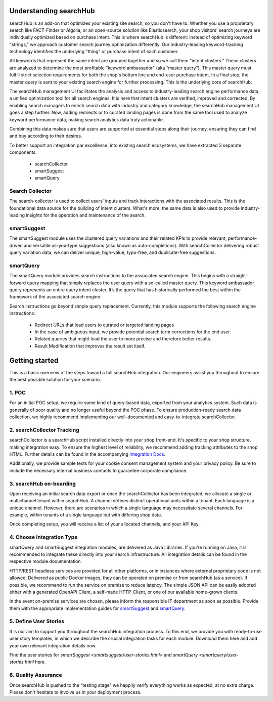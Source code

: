 Understanding searchHub
=======================

searchHub is an add-on that optimizes your existing site search, so you don't have to. Whether you use a proprietary search like FACT-Finder or Algolia, or an open-source solution like Elasticsearch, your shop visitors' search journeys are individually optimized based on purchase intent. This is where searchHub is different: Instead of optimizing keyword "strings,"  we approach customer search journey optimization differently.  Our industry-leading keyword-tracking technology identifies the underlying "thing" or purchase intent of each customer.

All keywords that represent the same intent are grouped together and so we call them "intent clusters." These clusters are analyzed to determine the most profitable "keyword ambassador" (aka “master query”). This master query must fulfill strict selection requirements for both the shop's bottom line and end-user purchase intent. In a final step, the master query is sent to your existing search engine for further processing. This is the underlying core of searchHub.

The searchHub management UI facilitates the analysis and access to industry-leading search engine performance data, a unified optimization tool for all search engines. It is here that intent clusters are verified, improved and corrected. By enabling search managers to enrich search data with industry and category knowledge, the searchHub management UI goes a step further. Now, adding redirects or to curated landing pages is done from the same tool used to analyze keyword performance data, making search analytics data truly actionable.

Combining this data makes sure that users are supported at essential steps along their journey, ensuring they can find and buy according to their desires.

To better support an integration par excellence, into existing search ecosystems, we have extracted 3 separate components:

    - searchCollector
    - smartSuggest
    - smartQuery

Search Collector
----------------

The search-collector is used to collect users' inputs and track interactions with the associated results. This is the foundational data source for the building of intent clusters. What's more, the same data is also used to provide industry-leading insights for the operation and maintenance of the search.

smartSuggest
------------

The smartSuggest module uses the clustered query variations and their related KPIs to provide relevant, performance-driven and versatile as-you-type suggestions (also known as auto-completions). With searchCollector delivering robust query variation data, we can deliver unique, high-value, typo-free, and duplicate-free suggestions.

smartQuery
----------

The smartQuery module provides search instructions to the associated search engine. This begins with a straight-forward query mapping that simply replaces the user query with a so-called master query. This keyword ambassador query represents an entire query intent cluster. It’s the query that has historically performed the best within the framework of the associated search engine.

Search instructions go beyond simple query replacement. Currently, this module supports the following search engine instructions:

    - Redirect URLs that lead users to curated or targeted landing pages
    - In the case of ambiguous input, we provide potential search term corrections for the end user.
    - Related queries that might lead the user to more precise and therefore better results.
    - Result Modification that improves the result set itself.

Getting started
===============

This is a basic overview of the steps toward a full searchHub integration. Our engineers assist you throughout to ensure the best possible solution for your scenario.

1. POC
------
For an initial POC setup, we require some kind of query-based data, exported from your analytics system. Such data is generally of poor quality and no longer useful beyond the POC phase. To ensure production-ready search data collection, we highly recommend implementing our well-documented and easy-to-integrate searchCollector.

2. searchCollector Tracking
---------------------------
searchCollector is a searchHub script installed directly into your shop front-end. It's specific to your shop structure, making integration easy. To ensure the highest level of reliability, we recommend adding tracking attributes to the shop HTML. Further details can be found in the accompanying `Integration Docs <search-collector.html>`_.

Additionally, we provide sample texts for your cookie consent management system and your privacy policy. Be sure to include the necessary internal business contacts to guarantee corporate compliance.

3. searchHub on-boarding
------------------------
Upon receiving an initial search data export or once the searchCollector has been integrated, we allocate a single or multichannel tenant within searchHub. A channel defines distinct operational units within a tenant. Each language is a unique channel. However, there are scenarios in which a single language may necessitate several channels. For example, within tenants of a single language but with differing shop data. 

Once completing setup, you will receive a list of your allocated channels, and your API Key.

4. Choose Integration Type
--------------------------
smartQuery and smartSuggest integration modules, are delivered as Java Libraries. If you’re running on Java, it is recommended to integrate these directly into your search infrastructure. All integration details can be found in the respective module documentation.

HTTP/REST headless services are provided for all other platforms, or in instances where external proprietary code is not allowed. Delivered as public Docker images, they can be operated on premise or from searchHub (as a service). If possible, we recommend to run the service on premise to reduce latency. The simple JSON API can be easily adopted either with a generated OpenAPI Client, a self-made HTTP-Client, or one of our available home-grown clients.

In the event on-premise services are chosen, please inform the responsible IT department as soon as possible. Provide them with the appropriate implementation guides for `smartSuggest`_ and `smartQuery`_.

5. Define User Stories
----------------------
It is our aim to support you throughout the searchHub integration process. To this end, we provide you with ready-to-use user story templates, in which we describe the crucial integration tasks for each module. Download them here and add your own relevant integration details now.

Find the user stories for `smartSuggest <smartsuggest/user-stories.html>` and `smartQuery <smartquery/user-stories.html` here.

6. Quality Assurance
--------------------
Once searchHub is pushed to the "testing stage"  we happily verify everything works as expected, at no extra charge. Please don't hesitate to involve us in your deployment process.


.. _smartSuggest: module_smartsuggest.html
.. _smartQuery: module_smartquery.html
